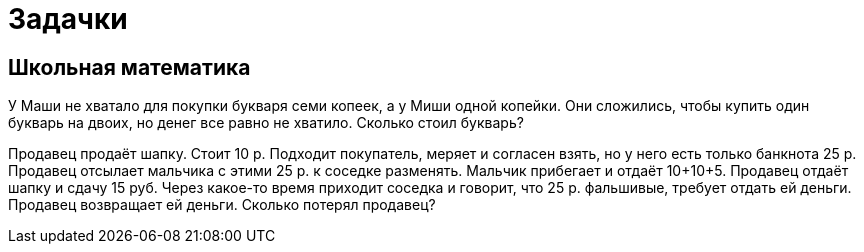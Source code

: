 = Задачки

== Школьная математика

У Маши не хватало для покупки букваря семи копеек, а у Миши одной копейки. Они сложились, чтобы купить один букварь на двоих, но денег все равно не хватило. Сколько стоил букварь?


Продавец продаёт шапку. Стоит 10 р. Подходит покупатель, меряет и согласен взять, но у него есть только банкнота 25 р. Продавец отсылает мальчика с этими 25 р. к соседке разменять. Мальчик прибегает и отдаёт 10+10+5. Продавец отдаёт шапку и сдачу 15 руб. Через какое-то время приходит соседка и говорит, что 25 р. фальшивые, требует отдать ей деньги. Продавец возвращает ей деньги. Cколько потерял продавец?
